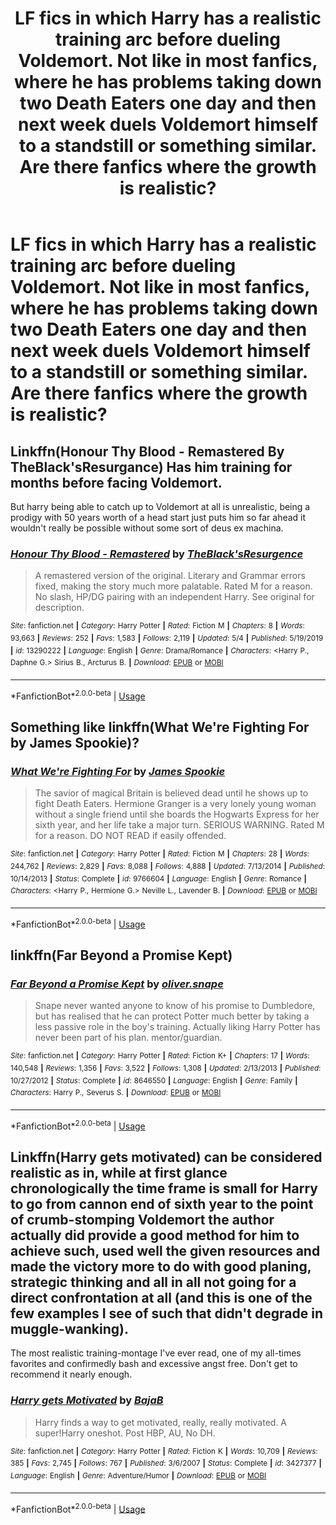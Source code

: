 #+TITLE: LF fics in which Harry has a realistic training arc before dueling Voldemort. Not like in most fanfics, where he has problems taking down two Death Eaters one day and then next week duels Voldemort himself to a standstill or something similar. Are there fanfics where the growth is realistic?

* LF fics in which Harry has a realistic training arc before dueling Voldemort. Not like in most fanfics, where he has problems taking down two Death Eaters one day and then next week duels Voldemort himself to a standstill or something similar. Are there fanfics where the growth is realistic?
:PROPERTIES:
:Author: maxart2001
:Score: 15
:DateUnix: 1596024335.0
:DateShort: 2020-Jul-29
:FlairText: Request
:END:

** Linkffn(Honour Thy Blood - Remastered By TheBlack'sResurgance) Has him training for months before facing Voldemort.

But harry being able to catch up to Voldemort at all is unrealistic, being a prodigy with 50 years worth of a head start just puts him so far ahead it wouldn't really be possible without some sort of deus ex machina.
:PROPERTIES:
:Author: WhackedSaucer70
:Score: 3
:DateUnix: 1596069839.0
:DateShort: 2020-Jul-30
:END:

*** [[https://www.fanfiction.net/s/13290222/1/][*/Honour Thy Blood - Remastered/*]] by [[https://www.fanfiction.net/u/8024050/TheBlack-sResurgence][/TheBlack'sResurgence/]]

#+begin_quote
  A remastered version of the original. Literary and Grammar errors fixed, making the story much more palatable. Rated M for a reason. No slash, HP/DG pairing with an independent Harry. See original for description.
#+end_quote

^{/Site/:} ^{fanfiction.net} ^{*|*} ^{/Category/:} ^{Harry} ^{Potter} ^{*|*} ^{/Rated/:} ^{Fiction} ^{M} ^{*|*} ^{/Chapters/:} ^{8} ^{*|*} ^{/Words/:} ^{93,663} ^{*|*} ^{/Reviews/:} ^{252} ^{*|*} ^{/Favs/:} ^{1,583} ^{*|*} ^{/Follows/:} ^{2,119} ^{*|*} ^{/Updated/:} ^{5/4} ^{*|*} ^{/Published/:} ^{5/19/2019} ^{*|*} ^{/id/:} ^{13290222} ^{*|*} ^{/Language/:} ^{English} ^{*|*} ^{/Genre/:} ^{Drama/Romance} ^{*|*} ^{/Characters/:} ^{<Harry} ^{P.,} ^{Daphne} ^{G.>} ^{Sirius} ^{B.,} ^{Arcturus} ^{B.} ^{*|*} ^{/Download/:} ^{[[http://www.ff2ebook.com/old/ffn-bot/index.php?id=13290222&source=ff&filetype=epub][EPUB]]} ^{or} ^{[[http://www.ff2ebook.com/old/ffn-bot/index.php?id=13290222&source=ff&filetype=mobi][MOBI]]}

--------------

*FanfictionBot*^{2.0.0-beta} | [[https://github.com/tusing/reddit-ffn-bot/wiki/Usage][Usage]]
:PROPERTIES:
:Author: FanfictionBot
:Score: 2
:DateUnix: 1596069863.0
:DateShort: 2020-Jul-30
:END:


** Something like linkffn(What We're Fighting For by James Spookie)?
:PROPERTIES:
:Author: ceplma
:Score: 2
:DateUnix: 1596032343.0
:DateShort: 2020-Jul-29
:END:

*** [[https://www.fanfiction.net/s/9766604/1/][*/What We're Fighting For/*]] by [[https://www.fanfiction.net/u/649126/James-Spookie][/James Spookie/]]

#+begin_quote
  The savior of magical Britain is believed dead until he shows up to fight Death Eaters. Hermione Granger is a very lonely young woman without a single friend until she boards the Hogwarts Express for her sixth year, and her life take a major turn. SERIOUS WARNING. Rated M for a reason. DO NOT READ if easily offended.
#+end_quote

^{/Site/:} ^{fanfiction.net} ^{*|*} ^{/Category/:} ^{Harry} ^{Potter} ^{*|*} ^{/Rated/:} ^{Fiction} ^{M} ^{*|*} ^{/Chapters/:} ^{28} ^{*|*} ^{/Words/:} ^{244,762} ^{*|*} ^{/Reviews/:} ^{2,829} ^{*|*} ^{/Favs/:} ^{8,088} ^{*|*} ^{/Follows/:} ^{4,888} ^{*|*} ^{/Updated/:} ^{7/13/2014} ^{*|*} ^{/Published/:} ^{10/14/2013} ^{*|*} ^{/Status/:} ^{Complete} ^{*|*} ^{/id/:} ^{9766604} ^{*|*} ^{/Language/:} ^{English} ^{*|*} ^{/Genre/:} ^{Romance} ^{*|*} ^{/Characters/:} ^{<Harry} ^{P.,} ^{Hermione} ^{G.>} ^{Neville} ^{L.,} ^{Lavender} ^{B.} ^{*|*} ^{/Download/:} ^{[[http://www.ff2ebook.com/old/ffn-bot/index.php?id=9766604&source=ff&filetype=epub][EPUB]]} ^{or} ^{[[http://www.ff2ebook.com/old/ffn-bot/index.php?id=9766604&source=ff&filetype=mobi][MOBI]]}

--------------

*FanfictionBot*^{2.0.0-beta} | [[https://github.com/tusing/reddit-ffn-bot/wiki/Usage][Usage]]
:PROPERTIES:
:Author: FanfictionBot
:Score: 1
:DateUnix: 1596032365.0
:DateShort: 2020-Jul-29
:END:


** linkffn(Far Beyond a Promise Kept)
:PROPERTIES:
:Author: Mishcl
:Score: 2
:DateUnix: 1596052415.0
:DateShort: 2020-Jul-30
:END:

*** [[https://www.fanfiction.net/s/8646550/1/][*/Far Beyond a Promise Kept/*]] by [[https://www.fanfiction.net/u/2233941/oliver-snape][/oliver.snape/]]

#+begin_quote
  Snape never wanted anyone to know of his promise to Dumbledore, but has realised that he can protect Potter much better by taking a less passive role in the boy's training. Actually liking Harry Potter has never been part of his plan. mentor/guardian.
#+end_quote

^{/Site/:} ^{fanfiction.net} ^{*|*} ^{/Category/:} ^{Harry} ^{Potter} ^{*|*} ^{/Rated/:} ^{Fiction} ^{K+} ^{*|*} ^{/Chapters/:} ^{17} ^{*|*} ^{/Words/:} ^{140,548} ^{*|*} ^{/Reviews/:} ^{1,356} ^{*|*} ^{/Favs/:} ^{3,522} ^{*|*} ^{/Follows/:} ^{1,308} ^{*|*} ^{/Updated/:} ^{2/13/2013} ^{*|*} ^{/Published/:} ^{10/27/2012} ^{*|*} ^{/Status/:} ^{Complete} ^{*|*} ^{/id/:} ^{8646550} ^{*|*} ^{/Language/:} ^{English} ^{*|*} ^{/Genre/:} ^{Family} ^{*|*} ^{/Characters/:} ^{Harry} ^{P.,} ^{Severus} ^{S.} ^{*|*} ^{/Download/:} ^{[[http://www.ff2ebook.com/old/ffn-bot/index.php?id=8646550&source=ff&filetype=epub][EPUB]]} ^{or} ^{[[http://www.ff2ebook.com/old/ffn-bot/index.php?id=8646550&source=ff&filetype=mobi][MOBI]]}

--------------

*FanfictionBot*^{2.0.0-beta} | [[https://github.com/tusing/reddit-ffn-bot/wiki/Usage][Usage]]
:PROPERTIES:
:Author: FanfictionBot
:Score: 2
:DateUnix: 1596052441.0
:DateShort: 2020-Jul-30
:END:


** Linkffn(Harry gets motivated) can be considered realistic as in, while at first glance chronologically the time frame is small for Harry to go from cannon end of sixth year to the point of crumb-stomping Voldemort the author actually did provide a good method for him to achieve such, used well the given resources and made the victory more to do with good planing, strategic thinking and all in all not going for a direct confrontation at all (and this is one of the few examples I see of such that didn't degrade in muggle-wanking).

The most realistic training-montage I've ever read, one of my all-times favorites and confirmedly bash and excessive angst free. Don't get to recommend it nearly enough.
:PROPERTIES:
:Author: JOKERRule
:Score: 1
:DateUnix: 1596053637.0
:DateShort: 2020-Jul-30
:END:

*** [[https://www.fanfiction.net/s/3427377/1/][*/Harry gets Motivated/*]] by [[https://www.fanfiction.net/u/943028/BajaB][/BajaB/]]

#+begin_quote
  Harry finds a way to get motivated, really, really motivated. A super!Harry oneshot. Post HBP, AU, No DH.
#+end_quote

^{/Site/:} ^{fanfiction.net} ^{*|*} ^{/Category/:} ^{Harry} ^{Potter} ^{*|*} ^{/Rated/:} ^{Fiction} ^{K} ^{*|*} ^{/Words/:} ^{10,709} ^{*|*} ^{/Reviews/:} ^{385} ^{*|*} ^{/Favs/:} ^{2,745} ^{*|*} ^{/Follows/:} ^{767} ^{*|*} ^{/Published/:} ^{3/6/2007} ^{*|*} ^{/Status/:} ^{Complete} ^{*|*} ^{/id/:} ^{3427377} ^{*|*} ^{/Language/:} ^{English} ^{*|*} ^{/Genre/:} ^{Adventure/Humor} ^{*|*} ^{/Download/:} ^{[[http://www.ff2ebook.com/old/ffn-bot/index.php?id=3427377&source=ff&filetype=epub][EPUB]]} ^{or} ^{[[http://www.ff2ebook.com/old/ffn-bot/index.php?id=3427377&source=ff&filetype=mobi][MOBI]]}

--------------

*FanfictionBot*^{2.0.0-beta} | [[https://github.com/tusing/reddit-ffn-bot/wiki/Usage][Usage]]
:PROPERTIES:
:Author: FanfictionBot
:Score: 1
:DateUnix: 1596053663.0
:DateShort: 2020-Jul-30
:END:
